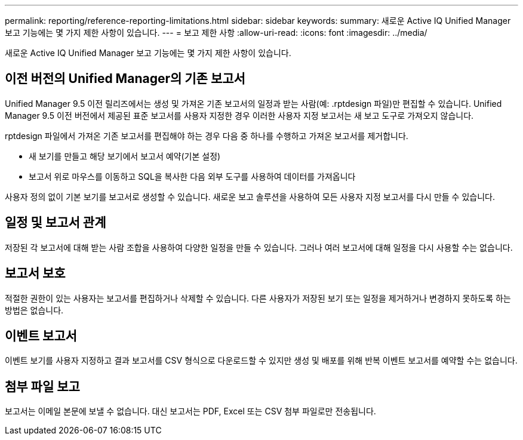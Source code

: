 ---
permalink: reporting/reference-reporting-limitations.html 
sidebar: sidebar 
keywords:  
summary: 새로운 Active IQ Unified Manager 보고 기능에는 몇 가지 제한 사항이 있습니다. 
---
= 보고 제한 사항
:allow-uri-read: 
:icons: font
:imagesdir: ../media/


[role="lead"]
새로운 Active IQ Unified Manager 보고 기능에는 몇 가지 제한 사항이 있습니다.



== 이전 버전의 Unified Manager의 기존 보고서

Unified Manager 9.5 이전 릴리즈에서는 생성 및 가져온 기존 보고서의 일정과 받는 사람(예: .rptdesign 파일)만 편집할 수 있습니다. Unified Manager 9.5 이전 버전에서 제공된 표준 보고서를 사용자 지정한 경우 이러한 사용자 지정 보고서는 새 보고 도구로 가져오지 않습니다.

rptdesign 파일에서 가져온 기존 보고서를 편집해야 하는 경우 다음 중 하나를 수행하고 가져온 보고서를 제거합니다.

* 새 보기를 만들고 해당 보기에서 보고서 예약(기본 설정)
* 보고서 위로 마우스를 이동하고 SQL을 복사한 다음 외부 도구를 사용하여 데이터를 가져옵니다


사용자 정의 없이 기본 보기를 보고서로 생성할 수 있습니다. 새로운 보고 솔루션을 사용하여 모든 사용자 지정 보고서를 다시 만들 수 있습니다.



== 일정 및 보고서 관계

저장된 각 보고서에 대해 받는 사람 조합을 사용하여 다양한 일정을 만들 수 있습니다. 그러나 여러 보고서에 대해 일정을 다시 사용할 수는 없습니다.



== 보고서 보호

적절한 권한이 있는 사용자는 보고서를 편집하거나 삭제할 수 있습니다. 다른 사용자가 저장된 보기 또는 일정을 제거하거나 변경하지 못하도록 하는 방법은 없습니다.



== 이벤트 보고서

이벤트 보기를 사용자 지정하고 결과 보고서를 CSV 형식으로 다운로드할 수 있지만 생성 및 배포를 위해 반복 이벤트 보고서를 예약할 수는 없습니다.



== 첨부 파일 보고

보고서는 이메일 본문에 보낼 수 없습니다. 대신 보고서는 PDF, Excel 또는 CSV 첨부 파일로만 전송됩니다.

